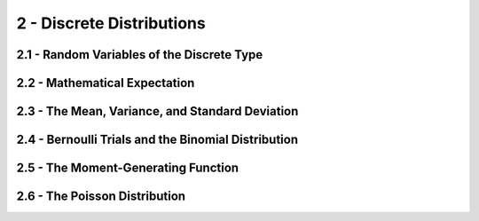 2 - Discrete Distributions
=======

2.1 - Random Variables of the Discrete Type
-------

2.2 - Mathematical Expectation
-------

2.3 - The Mean, Variance, and Standard Deviation
-------

2.4 - Bernoulli Trials and the Binomial Distribution
-------

2.5 - The Moment-Generating Function
-------

2.6 - The Poisson Distribution
-------

